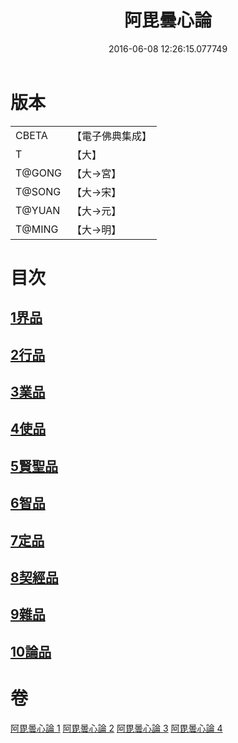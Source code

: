 #+TITLE: 阿毘曇心論 
#+DATE: 2016-06-08 12:26:15.077749

* 版本
 |     CBETA|【電子佛典集成】|
 |         T|【大】     |
 |    T@GONG|【大→宮】   |
 |    T@SONG|【大→宋】   |
 |    T@YUAN|【大→元】   |
 |    T@MING|【大→明】   |

* 目次
** [[file:KR6l0015_001.txt::001-0809a7][1界品]]
** [[file:KR6l0015_001.txt::001-0810b16][2行品]]
** [[file:KR6l0015_001.txt::001-0812b14][3業品]]
** [[file:KR6l0015_002.txt::002-0815b13][4使品]]
** [[file:KR6l0015_002.txt::002-0818a10][5賢聖品]]
** [[file:KR6l0015_003.txt::003-0820b21][6智品]]
** [[file:KR6l0015_003.txt::003-0823a27][7定品]]
** [[file:KR6l0015_004.txt::004-0826b9][8契經品]]
** [[file:KR6l0015_004.txt::004-0830b27][9雜品]]
** [[file:KR6l0015_004.txt::004-0833a2][10論品]]

* 卷
[[file:KR6l0015_001.txt][阿毘曇心論 1]]
[[file:KR6l0015_002.txt][阿毘曇心論 2]]
[[file:KR6l0015_003.txt][阿毘曇心論 3]]
[[file:KR6l0015_004.txt][阿毘曇心論 4]]

